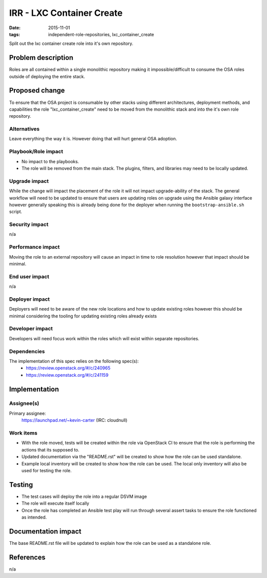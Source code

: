 IRR - LXC Container Create
##########################
:date: 2015-11-01
:tags: independent-role-repositories, lxc_container_create

Split out the lxc container create role into it's own repository.


Problem description
===================

Roles are all contained within a single monolithic repository making it
impossible/difficult to consume the OSA roles outside of deploying the
entire stack.


Proposed change
===============

To ensure that the OSA project is consumable by other stacks using different
architectures, deployment methods, and capabilities the role
"lxc_container_create" need to be moved from the monolithic stack and
into the it's own role repository.


Alternatives
------------

Leave everything the way it is. However doing that will hurt general OSA
adoption.


Playbook/Role impact
--------------------

* No impact to the playbooks.
* The role will be removed from the main stack. The plugins, filters, and
  libraries may need to be locally updated.


Upgrade impact
--------------

While the change will impact the placement of the role it will not impact
upgrade-ability of the stack. The general workflow will need to be updated
to ensure that users are updating roles on upgrade  using the Ansible
galaxy interface however generally speaking this is already being done for
the deployer when running the ``bootstrap-ansible.sh`` script.


Security impact
---------------

n/a


Performance impact
------------------

Moving the role to an external repository will cause an impact in time  to
role resolution however that impact should be minimal.


End user impact
---------------

n/a


Deployer impact
---------------

Deployers will need to be aware of the new role locations and how to update
existing roles however this should be minimal considering the tooling for
updating existing roles already exists


Developer impact
----------------

Developers will need focus work within the roles which will exist within
separate repositories.


Dependencies
------------

The implementation of this spec relies on the following spec(s):
  * https://review.openstack.org/#/c/240965
  * https://review.openstack.org/#/c/241159


Implementation
==============

Assignee(s)
-----------

Primary assignee:
  https://launchpad.net/~kevin-carter (IRC: cloudnull)


Work items
----------

* With the role moved, tests will be created within the role via OpenStack CI
  to ensure that the role is performing the actions that its supposed to.
* Updated documentation via the "README.rst" will be created to show how the
  role can be used standalone.
* Example local inventory will be created to show how the role can be used.
  The local only inventory will also be used for testing the role.


Testing
=======

* The test cases will deploy the role into a regular DSVM image
* The role will execute itself locally
* Once the role has completed an Ansible test play will run through several
  assert tasks to ensure the role functioned as intended.


Documentation impact
====================

The base README.rst file will be updated to explain how the role can be used
as a standalone role.


References
==========

n/a
